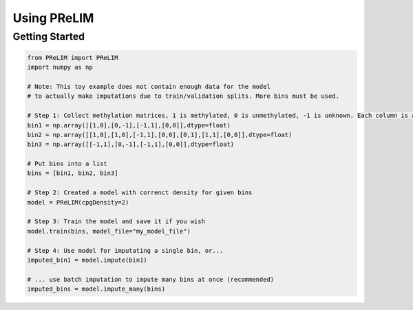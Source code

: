 
===============
Using PReLIM
===============

Getting Started
================

.. code-block:: python

	from PReLIM import PReLIM
	import numpy as np

	# Note: This toy example does not contain enough data for the model
	# to actually make imputations due to train/validation splits. More bins must be used. 

	# Step 1: Collect methylation matrices, 1 is methylated, 0 is unmethylated, -1 is unknown. Each column is a cpg site, each row is a read
	bin1 = np.array([[1,0],[0,-1],[-1,1],[0,0]],dtype=float)
	bin2 = np.array([[1,0],[1,0],[-1,1],[0,0],[0,1],[1,1],[0,0]],dtype=float)
	bin3 = np.array([[-1,1],[0,-1],[-1,1],[0,0]],dtype=float)
	
	# Put bins into a list
	bins = [bin1, bin2, bin3]

	# Step 2: Created a model with correnct density for given bins
	model = PReLIM(cpgDensity=2)

	# Step 3: Train the model and save it if you wish
	model.train(bins, model_file="my_model_file")

	# Step 4: Use model for imputating a single bin, or...
	imputed_bin1 = model.impute(bin1)

	# ... use batch imputation to impute many bins at once (recommended)
	imputed_bins = model.impute_many(bins)